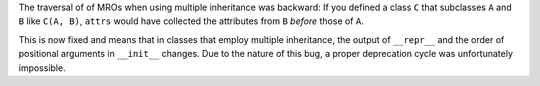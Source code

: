 The traversal of of MROs when using multiple inheritance was backward:
If you defined a class ``C`` that subclasses ``A`` and ``B`` like ``C(A, B)``, ``attrs`` would have collected the attributes from ``B`` *before* those of ``A``.

This is now fixed and means that in classes that employ multiple inheritance, the output of ``__repr__`` and the order of positional arguments in ``__init__`` changes.
Due to the nature of this bug, a proper deprecation cycle was unfortunately impossible.
